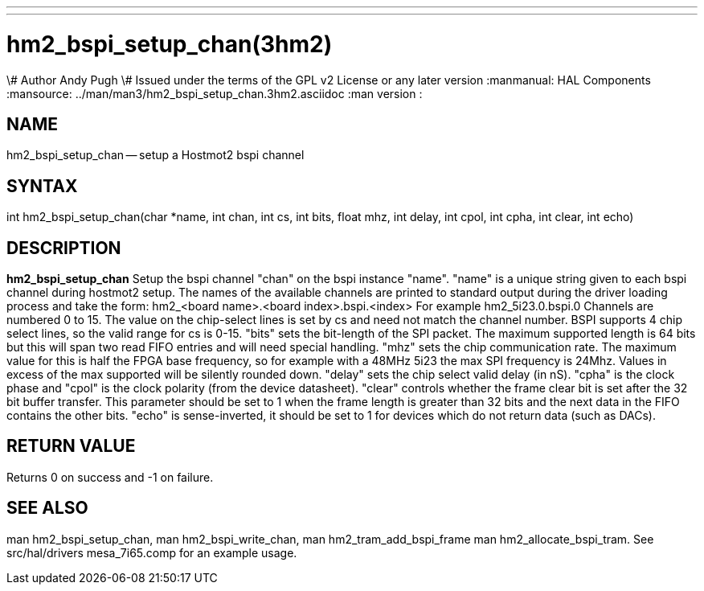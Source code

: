 ---
---
:skip-front-matter:

= hm2_bspi_setup_chan(3hm2)
\# Author Andy Pugh
\# Issued under the terms of the GPL v2 License or any later version
:manmanual: HAL Components
:mansource: ../man/man3/hm2_bspi_setup_chan.3hm2.asciidoc
:man version :


== NAME

hm2_bspi_setup_chan -- setup a Hostmot2 bspi channel



== SYNTAX
int hm2_bspi_setup_chan(char *name, int chan, int cs, int bits, float mhz,
int delay, int cpol, int cpha, int clear, int echo)



== DESCRIPTION
**hm2_bspi_setup_chan** Setup the bspi channel "chan" on the bspi instance
"name". "name" is a unique string given to each bspi channel during hostmot2
setup. The names of the available
channels are printed to standard output during the driver loading process and
take the form:
hm2_<board name>.<board index>.bspi.<index> For example hm2_5i23.0.bspi.0
Channels are numbered 0 to 15.
The value on the chip-select lines is set by cs and need not match the
channel number. BSPI supports 4 chip select lines, so the valid range for cs is
0-15. "bits" sets the bit-length of the SPI packet. The maximum supported length
is 64 bits but this will span two read FIFO entries and will need special
handling. "mhz" sets the chip communication rate. The maximum value for this is
half the FPGA base frequency, so for example with a 48MHz 5i23 the max SPI
frequency is 24Mhz. Values in excess of the max supported will be silently
rounded down. "delay" sets the chip select valid delay (in nS). "cpha" is the
clock phase and "cpol" is the clock polarity (from the device datasheet).
"clear" controls whether the frame clear bit is set after the 32 bit buffer
transfer. This parameter should be set to 1 when the frame length is greater
than 32 bits and the next data in the FIFO contains the other bits. "echo" is
sense-inverted, it should be set to 1 for devices which do not return data (such
 as DACs).



== RETURN VALUE
Returns 0 on success and -1 on failure.



== SEE ALSO
man hm2_bspi_setup_chan, man hm2_bspi_write_chan, man hm2_tram_add_bspi_frame
man hm2_allocate_bspi_tram.
See src/hal/drivers mesa_7i65.comp for an example usage.
